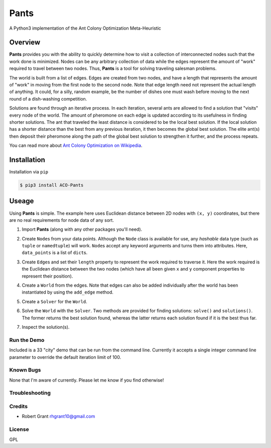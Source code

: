 =====
Pants
=====

A Python3 implementation of the Ant Colony Optimization Meta-Heuristic
                                                                      
--------
Overview
--------

**Pants** provides you with the ability to quickly determine how to
visit a collection of interconnected nodes such that the work done is
minimized. Nodes can be any arbitrary collection of data while the edges
represent the amount of "work" required to travel between two nodes.
Thus, **Pants** is a tool for solving traveling salesman problems.

The world is built from a list of edges. Edges are created from two
nodes, and have a length that represents the amount of "work" in moving
from the first node to the second node. Note that edge length need not
represent the actual length of anything. It could, for a silly, random
example, be the number of dishes one must wash before moving to the next
round of a dish-washing competition.

Solutions are found through an iterative process. In each iteration,
several ants are allowed to find a solution that "visits" every node of
the world. The amount of pheromone on each edge is updated according to
its usefulness in finding shorter solutions. The ant that traveled the
least distance is considered to be the local best solution. If the local
solution has a shorter distance than the best from any previous
iteration, it then becomes the global best solution. The elite ant(s)
then deposit their pheromone along the path of the global best solution
to strengthen it further, and the process repeats.

You can read more about `Ant Colony Optimization on
Wikipedia <http://en.wikipedia.org/wiki/Ant_colony_optimization_algorithms>`_.

------------
Installation
------------

Installation via ``pip``

.. code-block::

    $ pip3 install ACO-Pants

------
Useage
------

Using **Pants** is simple. The example here uses Euclidean distance
between 2D nodes with ``(x, y)`` coordinates, but there are no real
requirements for node data of any sort.

1) Import **Pants** (along with any other packages you'll need).

.. code-block::python

        import pants
        import math

2) Create ``Node``\s from your data points. Although the ``Node`` class
   is available for use, any *hashable* data type (such as ``tuple`` or
   ``namedtuple``) will work. ``Node``\s accept any keyword arguments and
   turns them into attributes. Here, ``data_points`` is a list of
   ``dict``\s.

.. code-block::python

      data_points = [
          {'x': 0, 'y': 0, 'name': 'origin'},
          {'x': 1, 'y': 1, 'name': 'node one'},
          {'x': 0, 'y': 5, 'name': 'node two'},
          {'x': 3, 'y': 4, 'name': 'node three'}
      ]
      nodes = [pants.Node(**d) for d in data_points]

3) Create ``Edge``\s and set their ``length`` property to represent the
   work required to traverse it. Here the work required is the Euclidean
   distance between the two nodes (which have all been given ``x`` and
   ``y`` component properties to represent their position).

.. code-block::python

        edges = [Edge(a, b, length=math.sqrt(pow(a.x - b.x, 2) + pow(a.y - b.y, 2))]

4) Create a ``World`` from the edges. Note that edges can also be added
   individually after the world has been instantiated by using the
   ``add_edge`` method.

.. code-block::python

        world = pants.World(edges[:-1])
        world.add_edge(edges[-1])

5) Create a ``Solver`` for the ``World``.

.. code-block::python

        solver = pants.Solver(world)

6) Solve the ``World`` with the ``Solver``. Two methods are provided for
   finding solutions: ``solve()`` and ``solutions()``. The former
   returns the best solution found, whereas the latter returns each
   solution found if it is the best thus far.

.. code-block::python

        solution = solver.solve()
        # or
        solutions = solver.solutions()

7) Inspect the solution(s).

.. code-block::python

        print(solution.distance)
        print(solution.path)
        print(solution.moves)
        # or
        best = float("inf")
        for solution in solutions:
          assert solution.distance < best
          best = solution.distance

Run the Demo
------------

Included is a 33 "city" demo that can be run from the command line.
Currently it accepts a single integer command line parameter to override
the default iteration limit of 100.

.. code-block::console

    $ pants-demo 100
    Solver settings:
    limit=100
    rho=0.8, Q=1
    alpha=1, beta=3
    elite=0.5

    Time Elapsed                Distance                 
    --------------------------------------------------
               0:00:00.030429   0.7862956094256206       
               0:00:00.061907   0.7245780183747788       
               0:00:00.094099   0.6704966523088779       
               0:00:00.155262   0.649532279131667        
               0:00:00.425243   0.6478240330008148       
               0:00:00.486180   0.6460959831256239       
               0:00:00.998951   0.6386581061221168       
    --------------------------------------------------
    Best solution:
             0 = {"y": -84.221723, "x": 34.045483}
             1 = {"y": -84.225258, "x": 34.046006}
             4 = {"y": -84.224917, "x": 34.048679}
             8 = {"y": -84.226327, "x": 34.04951}
             9 = {"y": -84.218865, "x": 34.051529}
            14 = {"y": -84.217882, "x": 34.055487}
             5 = {"y": -84.216757, "x": 34.059412}
            12 = {"y": -84.217717, "x": 34.066471}
            20 = {"y": -84.225499, "x": 34.063814}
            30 = {"y": -84.22506, "x": 34.064489}
            19 = {"y": -84.242514, "x": 34.060164}
            29 = {"y": -84.243566, "x": 34.061518}
            10 = {"y": -84.240155, "x": 34.062461}
             6 = {"y": -84.237402, "x": 34.060461}
            28 = {"y": -84.255772, "x": 34.044915}
             2 = {"y": -84.262126, "x": 34.048194}
            27 = {"y": -84.267249, "x": 34.02115}
            22 = {"y": -84.363437, "x": 34.021342}
            25 = {"y": -84.36298, "x": 34.023101}
            23 = {"y": -84.36215, "x": 34.022585}
            24 = {"y": -84.361903, "x": 34.022718}
            21 = {"y": -84.33483, "x": 34.061468}
             7 = {"y": -84.334798, "x": 34.061281}
            16 = {"y": -84.283569, "x": 34.068647}
            15 = {"y": -84.283782, "x": 34.068455}
            13 = {"y": -84.265784, "x": 34.071628}
            11 = {"y": -84.21667, "x": 34.10584}
            17 = {"y": -84.177031, "x": 34.109645}
            31 = {"y": -84.163971, "x": 34.116852}
            18 = {"y": -84.163304, "x": 34.118162}
            26 = {"y": -84.16382, "x": 34.024302}
             3 = {"y": -84.208885, "x": 34.048312}
            32 = {"y": -84.20058, "x": 34.056326}
    Solution length: 0.6386581061221168
    Found at 0:00:00.998951 out of 0:00:02.994951 seconds.
    $

Known Bugs
----------

None that I'm aware of currently. Please let me know if you find
otherwise!

Troubleshooting
---------------

Credits
-------

-  Robert Grant rhgrant10@gmail.com

License
-------

GPL
